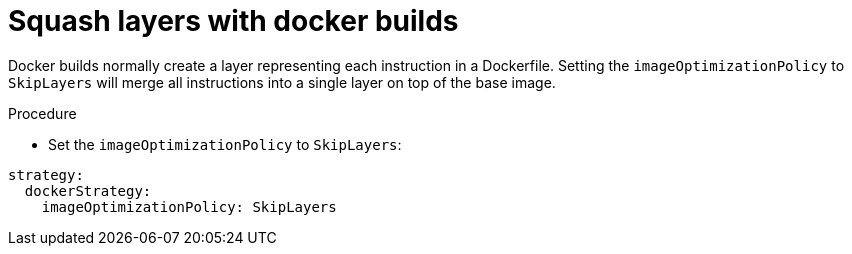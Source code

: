 // Module included in the following assemblies:
//* builds/running-entitled-builds.adoc

[id="builds-strategy-docker-squash-layers_{context}"]
= Squash layers with docker builds

Docker builds normally create a layer representing each instruction in a Dockerfile. Setting the `imageOptimizationPolicy` to `SkipLayers` will merge all instructions into a single layer on top of the base image.

.Procedure

* Set the `imageOptimizationPolicy` to `SkipLayers`:

[source,yaml]
----
strategy:
  dockerStrategy:
    imageOptimizationPolicy: SkipLayers
----

